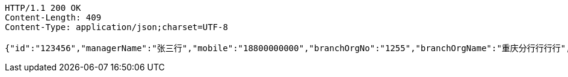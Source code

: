 [source,http,options="nowrap"]
----
HTTP/1.1 200 OK
Content-Length: 409
Content-Type: application/json;charset=UTF-8

{"id":"123456","managerName":"张三行","mobile":"18800000000","branchOrgNo":"1255","branchOrgName":"重庆分行行行行","officer":"123456","subBranchOrgNo":"1255","subBranchOrgName":"营业部行行","status":"正常","avatarUrl":"","isConfirmed":"1","wechatId":"wudawei904923","wechatQrUrl":"http://weixin.qq.com/r/csnUzE7EAhN9rQqv95xg","wechatQrImgae":"f4b861865be74a8cbc6f5febe3eaa1f8.jpg","score":55}
----